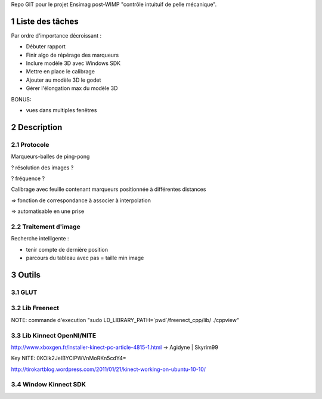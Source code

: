 .. -*- coding: utf-8 -*-

.. _contact: lucas.cimon__AT__ensimag.fr

Repo GIT pour le projet Ensimag post-WIMP "contrôle intuituif de pelle mécanique".

.. sectnum::


================
Liste des tâches
================

Par ordre d'importance décroissant :

- Débuter rapport

- Finir algo de répérage des marqueurs

- Inclure modèle 3D avec Windows SDK

- Mettre en place le calibrage

- Ajouter au modèle 3D le godet

- Gérer l'élongation max du modèle 3D


BONUS:

- vues dans multiples fenêtres



===========
Description
===========

Protocole
=========

Marqueurs-balles de ping-pong


? résolution des images ?

? fréquence ?


Calibrage avec feuille contenant marqueurs positionnée à différentes distances

=> fonction de correspondance à associer à interpolation

=> automatisable en une prise



Traitement d'image
==================

Recherche intelligente :

- tenir compte de dernière position

- parcours du tableau avec pas = taille min image



======
Outils
======

GLUT
====


Lib Freenect
============

NOTE: commande d'execution "sudo LD_LIBRARY_PATH=`pwd`/freenect_cpp/lib/ ./cppview"


Lib Kinnect OpenNI/NITE
=======================
http://www.xboxgen.fr/installer-kinect-pc-article-4815-1.html
-> Agidyne | Skyrim99

Key NITE: 0KOIk2JeIBYClPWVnMoRKn5cdY4=

http://tirokartblog.wordpress.com/2011/01/21/kinect-working-on-ubuntu-10-10/


Window Kinnect SDK
==================
